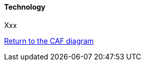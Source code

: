 //:sectnums:
//:doctype: book
//:reproducible:

[[Technology]]
==== Technology
//:toc: preamble
//xref:o-aaf-deployment[o-aaf-deployment-vision]

Xxx

link:framework.html[Return to the CAF diagram]